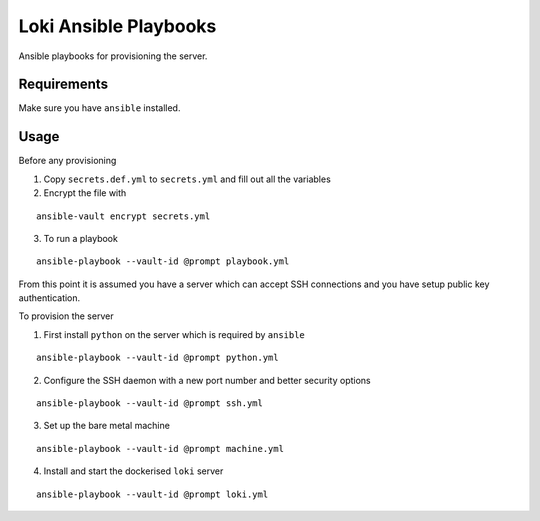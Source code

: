 Loki Ansible Playbooks
======================

Ansible playbooks for provisioning the server.

Requirements
------------

Make sure you have ``ansible`` installed.

Usage
-----

Before any provisioning

1. Copy ``secrets.def.yml`` to ``secrets.yml`` and fill out all the variables
2. Encrypt the file with

::

   ansible-vault encrypt secrets.yml

3. To run a playbook

::

   ansible-playbook --vault-id @prompt playbook.yml

From this point it is assumed you have a server which can accept SSH
connections and you have setup public key authentication.

To provision the server

1. First install ``python`` on the server which is required by ``ansible``

::

   ansible-playbook --vault-id @prompt python.yml

2. Configure the SSH daemon with a new port number and better security options

::

   ansible-playbook --vault-id @prompt ssh.yml

3. Set up the bare metal machine

::

   ansible-playbook --vault-id @prompt machine.yml

4. Install and start the dockerised ``loki`` server

::

   ansible-playbook --vault-id @prompt loki.yml
